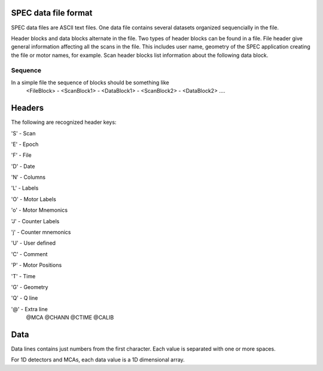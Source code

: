 ..  %W%  %G% CSS
..
..  "splot" Release %R%
..
..  Copyright (c) 2013,2014,2015,2016
..  by Certified Scientific Software.
..  All rights reserved.
..
..  Permission is hereby granted, free of charge, to any person obtaining a
..  copy of this software ("splot") and associated documentation files (the
..  "Software"), to deal in the Software without restriction, including
..  without limitation the rights to use, copy, modify, merge, publish,
..  distribute, sublicense, and/or sell copies of the Software, and to
..  permit persons to whom the Software is furnished to do so, subject to
..  the following conditions:
..
..  The above copyright notice and this permission notice shall be included
..  in all copies or substantial portions of the Software.
..
..  Neither the name of the copyright holder nor the names of its contributors
..  may be used to endorse or promote products derived from this software
..  without specific prior written permission.
..
..     * The software is provided "as is", without warranty of any   *
..     * kind, express or implied, including but not limited to the  *
..     * warranties of merchantability, fitness for a particular     *
..     * purpose and noninfringement.  In no event shall the authors *
..     * or copyright holders be liable for any claim, damages or    *
..     * other liability, whether in an action of contract, tort     *
..     * or otherwise, arising from, out of or in connection with    *
..     * the software or the use of other dealings in the software.  *

SPEC data file format
+++++++++++++++++++++

SPEC data files are ASCII text files.  One data file contains several datasets organized
sequencially in the file.

Header blocks and data blocks alternate in the file. Two types of header blocks can be found
in a file.  File header give general information affecting all the scans in the file. This includes
user name, geometry of the SPEC application creating the file or motor names, for example.
Scan header blocks list information about the following data block.

Sequence
-------------
In a simple file the sequence of blocks should be something like
   <FileBlock> - <ScanBlock1> - <DataBlock1> - <ScanBlock2> - <DataBlock2> ....

Headers
+++++++

The following are recognized header keys:

'S' - Scan

'E' - Epoch

'F' - File

'D' - Date 

'N' - Columns 

'L' - Labels 

'O' - Motor Labels 

'o' - Motor Mnemonics 

'J' - Counter Labels 

'j' - Counter mnemonics 

'U' - User defined 

'C' - Comment

'P' - Motor Positions

'T' - Time

'G' - Geometry

'Q' - Q line

'@' - Extra line
   @MCA 
   @CHANN 
   @CTIME
   @CALIB

Data
++++

Data lines contains just numbers from the first character. Each value is separated with one or more spaces.

For 1D detectors and MCAs, each data value is a 1D dimensional array.

